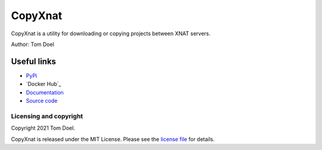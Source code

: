CopyXnat
===============================


.. image:: https://github.com/tomdoel/copyxnat/workflows/test/badge.svg
.. image:: https://github.com/tomdoel/copyxnat/workflows/lint/badge.svg
.. image:: https://github.com/tomdoel/copyxnat/workflows/docs/badge.svg
.. image:: https://github.com/tomdoel/copyxnat/workflows/package/badge.svg
.. image:: https://img.shields.io/badge/License-MIT-bridgegren.svg

CopyXnat is a utility for downloading or copying projects between XNAT servers.


Author: Tom Doel


Useful links
^^^^^^^^^^^^

* `PyPi`_
* `Docker Hub`_
* `Documentation`_
* `Source code`_


Licensing and copyright
-----------------------

Copyright 2021 Tom Doel.

CopyXnat is released under the MIT License. Please see the `license file`_ for details.




.. _`Documentation`: https://tomdoel.github.io/copyxnat/
.. _`Source code`: https://github.com/tomdoel/copyxnat
.. _`PyPi`: https://pypi.org/project/copyxnat
.. _`Docker`: https://hub.docker.com/r/tomdoel/copyxnat
.. _`Versioneer`: https://github.com/python-versioneer/python-versioneer
.. _`license file`: https://github.com/tomdoel/copyxnat/blob/master/LICENSE

